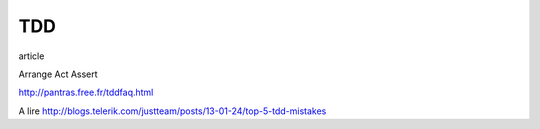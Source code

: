 ***
TDD
***

article

Arrange
Act
Assert

http://pantras.free.fr/tddfaq.html


A lire
http://blogs.telerik.com/justteam/posts/13-01-24/top-5-tdd-mistakes
